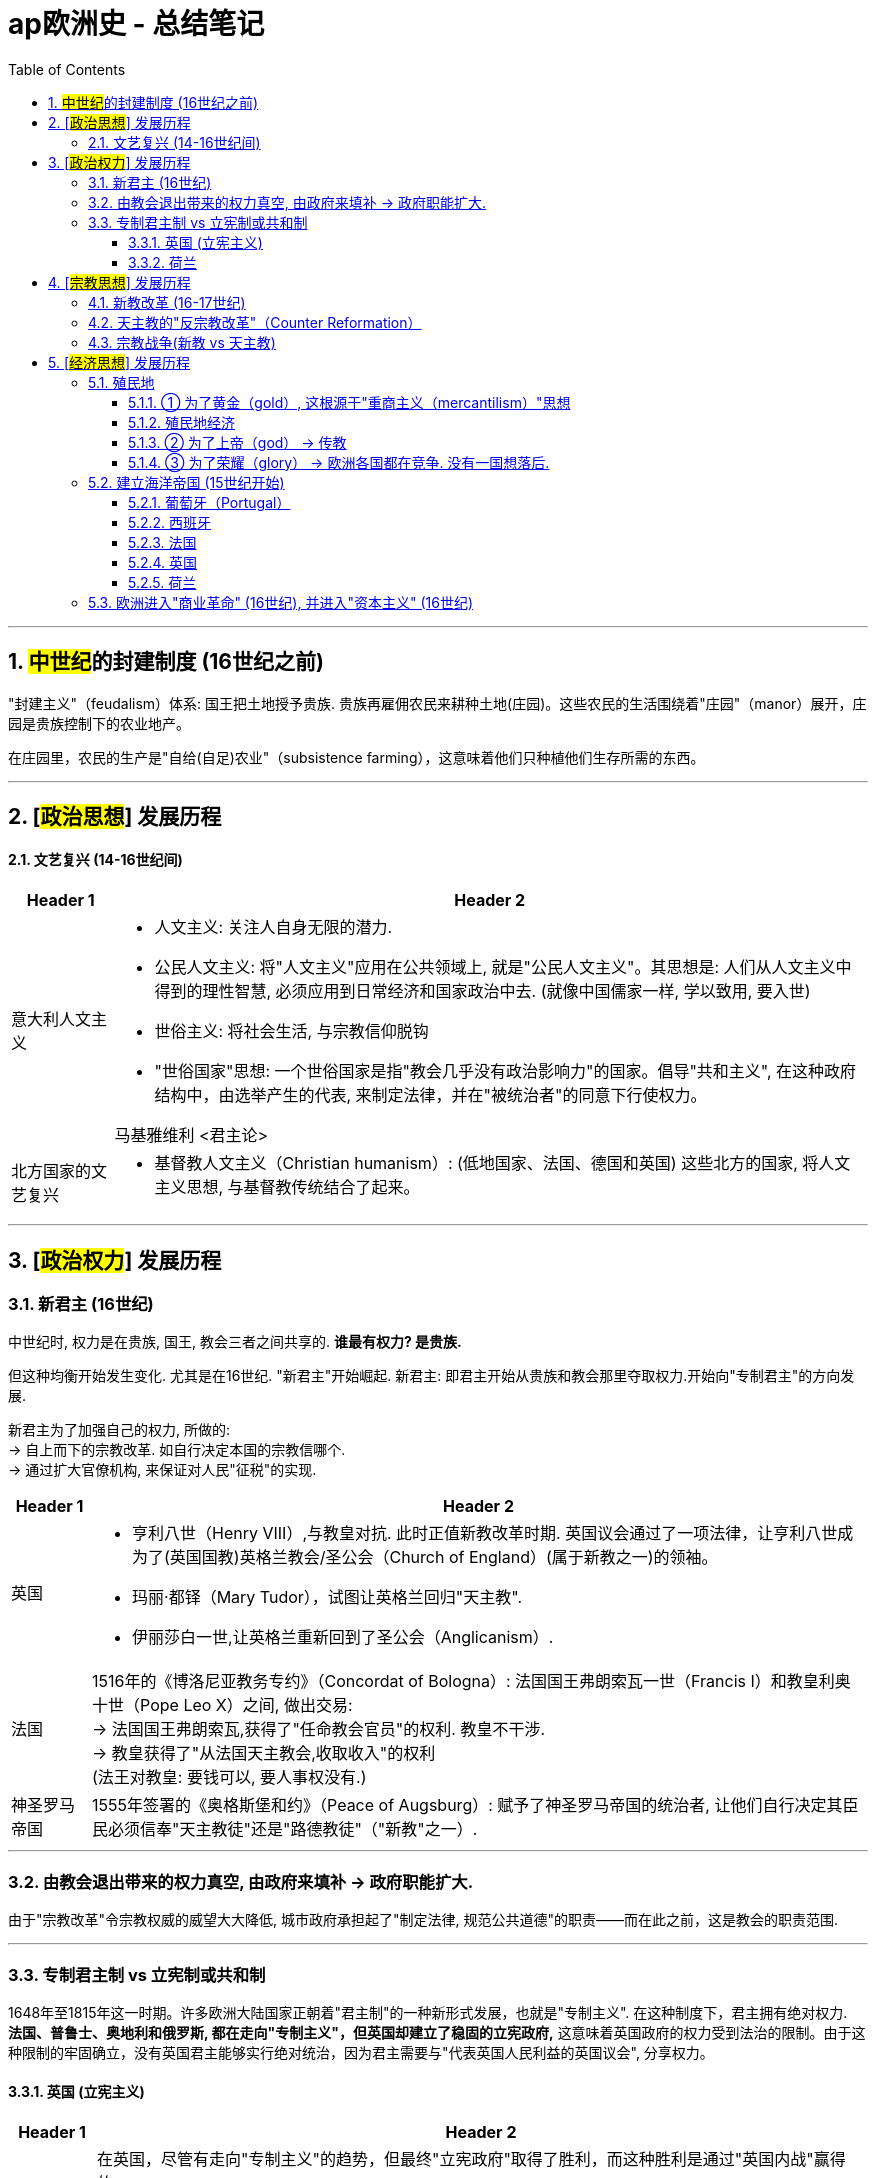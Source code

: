 
= ap欧洲史 - 总结笔记
:toc: left
:toclevels: 3
:sectnums:
:stylesheet: myAdocCss.css

'''

== ##中世纪##的封建制度 (16世纪之前)

"封建主义"（feudalism）体系: 国王把土地授予贵族. 贵族再雇佣农民来耕种土地(庄园)。这些农民的生活围绕着"庄园"（manor）展开，庄园是贵族控制下的农业地产。

在庄园里，农民的生产是"自给(自足)农业"（subsistence farming），这意味着他们只种植他们生存所需的东西。

'''

== [#政治思想#] 发展历程

==== 文艺复兴 (14-16世纪间)


[.small]
[options="autowidth" cols="1a,1a"]
|===
|Header 1 |Header 2

|意大利人文主义
|- 人文主义: 关注人自身无限的潜力.

- 公民人文主义: 将"人文主义"应用在公共领域上, 就是"公民人文主义"。其思想是: 人们从人文主义中得到的理性智慧, 必须应用到日常经济和国家政治中去. (就像中国儒家一样, 学以致用, 要入世)

- 世俗主义: 将社会生活, 与宗教信仰脱钩
- "世俗国家"思想: 一个世俗国家是指"教会几乎没有政治影响力"的国家。倡导"共和主义", 在这种政府结构中，由选举产生的代表, 来制定法律，并在"被统治者"的同意下行使权力。

马基雅维利 <君主论>

|北方国家的文艺复兴
|- 基督教人文主义（Christian humanism）:
(低地国家、法国、德国和英国) 这些北方的国家, 将人文主义思想, 与基督教传统结合了起来。
|===


'''

== [#政治权力#] 发展历程

=== 新君主 (16世纪)

中世纪时, 权力是在贵族, 国王, 教会三者之间共享的. *谁最有权力? 是贵族.* +

但这种均衡开始发生变化. 尤其是在16世纪. "新君主"开始崛起.
新君主: 即君主开始从贵族和教会那里夺取权力.开始向"专制君主"的方向发展.

新君主为了加强自己的权力, 所做的: +
-> 自上而下的宗教改革. 如自行决定本国的宗教信哪个. +
-> 通过扩大官僚机构, 来保证对人民"征税"的实现.

[.small]
[options="autowidth" cols="1a,1a"]
|===
|Header 1 |Header 2

|英国
|- 亨利八世（Henry VIII）,与教皇对抗. 此时正值新教改革时期. 英国议会通过了一项法律，让亨利八世成为了(英国国教)英格兰教会/圣公会（Church of England）(属于新教之一)的领袖。
- 玛丽·都铎（Mary Tudor），试图让英格兰回归"天主教".
- 伊丽莎白一世,让英格兰重新回到了圣公会（Anglicanism）.

|法国
|1516年的《博洛尼亚教务专约》（Concordat of Bologna）: 法国国王弗朗索瓦一世（Francis I）和教皇利奥十世（Pope Leo X）之间, 做出交易:  +
→ 法国国王弗朗索瓦,获得了"任命教会官员"的权利. 教皇不干涉. +
→ 教皇获得了"从法国天主教会,收取收入"的权利 +
(法王对教皇: 要钱可以, 要人事权没有.)

|神圣罗马帝国
|1555年签署的《奥格斯堡和约》（Peace of Augsburg）: 赋予了神圣罗马帝国的统治者, 让他们自行决定其臣民必须信奉"天主教徒"还是"路德教徒"（"新教"之一）.
|===

'''


=== 由教会退出带来的权力真空, 由政府来填补 -> 政府职能扩大.

由于"宗教改革"令宗教权威的威望大大降低, 城市政府承担起了"制定法律, 规范公共道德"的职责——而在此之前，这是教会的职责范围.

'''

=== 专制君主制 vs 立宪制或共和制

1648年至1815年这一时期。许多欧洲大陆国家正朝着"君主制"的一种新形式发展，也就是"专制主义". 在这种制度下，君主拥有绝对权力.  +
*法国、普鲁士、奥地利和俄罗斯, 都在走向"专制主义"，但英国却建立了稳固的立宪政府,* 这意味着英国政府的权力受到法治的限制。由于这种限制的牢固确立，没有英国君主能够实行绝对统治，因为君主需要与"代表英国人民利益的英国议会", 分享权力。


==== 英国 (立宪主义)

[.small]
[options="autowidth" cols="1a,1a"]
|===
|Header 1 |Header 2

|英国内战
|在英国，尽管有走向"专制主义"的趋势，但最终"立宪政府"取得了胜利，而这种胜利是通过"英国内战"赢得的。

英国内战的原因:

- (英国)查理一世是"君权神授"的坚定信仰者，他把这一想法理解为国王可以为所欲为。如果上帝赋予国王政治权威，挑战那种权威, 就是直接冒犯上帝(捆绑, 就相当于中国现在的把"爱党"和"爱国"的概念捆绑一样,"党即国, 国即党"一样, 就是没有"人民"的存在. 人民只是党的附庸)。

-  经济原因 (一切问题, 几乎都是钱的问题). 英国参与"三十年战争"（Thirty Years' War）, 累积了债务. 在这场战争期间，查理一世和他的父亲詹姆斯一世, 花了大量未经"议会"授权的钱。这在王室和人民代表之间引发了紧张关系。在整个战争期间，议会一直试图控制国王的奢侈开支。为了解决这个问题，查理一世决定在1629年至1640年期间, 拒绝召集议会，从而解散了议会。 +

这两股势力交锋了三年，最终(议会的)"新模范军"取得了胜利。但查理一世拒绝承认失败。一个名叫奥利弗·克伦威尔（Oliver Cromwell）的"清教徒"议员接管了新模范军的领导权，并最终击败了国王的军队。克伦威尔还俘虏了国王。

|护国公政体 (克伦威尔)
|此后，克伦威尔驱逐了所有反对他的议会议员，剩下的代表们被称为"残余议会"（Rump Parliament）。 +
在议会仅由克伦威尔的支持者组成的情况下，他们以叛国罪审判了国王，砍掉了他的脑袋。这样，英国就成为了一个"共和国" (废除了英国君主制).

奥利弗·克伦威尔领导下的英国政体, 被称为"护国公政体"（Protectorate），克伦威尔被称为护国公（Lord Protector）。  +
从理论上讲，护国公政体将"立法权", 委托给了议会的剩余成员. 而"行政权", 则委托给了一个委员会。(*三权分立中的两个权, 分别委托给了某个委员会*.)

*但事实上，英国是由以克伦威尔为首的军队统治的。这样, 英国就不是一个真正的"立宪共和国"，而是一个"军事独裁政权"。* +
克伦威尔试图与议会合作来治理英国，但议会并没有按照他的意愿行事，所以他解散了议会 (如同查理一世一样. 人性皆同)。所以在近十年的时间里，克伦威尔通过武力统治英国.

克伦威尔死后，"护国公政体"瓦解. 此时英国人民渴望恢复稳定，但他们却选择恢复国王。

|复辟时期
|这一时期在1660年被称为"复辟时期"（Restoration period）.

- "议会"将王位交给了查理二世（Charles II）。这家伙与"议会"合作得很不好。
- 然后詹姆斯二世（James the Second）继位，他更糟糕，因为他一直任命天主教徒担任重要职位。
- "议会"在一次又一次地抵制詹姆斯二世之后，将王位提供给了詹姆斯二世的女儿玛丽（Mary）和她的丈夫奥兰治的威廉（William of Orange）。当詹姆斯二世听到这个计划时，他放弃王位逃跑了。*这种权力转移被称为"光荣革命"（Glorious Revolution）.* 随着威廉和玛丽登上王位，英国的"君权神授"理念基本上被废除了。

*议会允许威廉和玛丽接受王位的条件, 是他们必须遵守《权利法案》，该法案限制了君主的权力,* 并保护了议会的权力。*它规定: ①只有议会有权征税，②议会通过的法律, 不能被国王废除。*
|===

'''

==== 荷兰

在这一时期，当法国、普鲁士、俄罗斯和奥地利等欧洲国家一头扎进"专制主义"时，有两个非常重要的例外情况，那就是英国和荷兰.

在1648年之前，荷兰这片领土一直由西班牙"哈布斯堡王朝"（Spanish Habsburgs）统治. "三十年战争"及以1648年签署的《威斯特伐利亚和约》（Peace of Westphalia）, 让荷兰从西班牙手中赢得了独立. 荷兰联省共和国（Republic of the United Provinces of the Netherlands）诞生了。

在长期受到"哈布斯堡王朝"的压迫后，荷兰人对"君主制"相当反感，所以他们摒弃了"君主制政府"，转而支持"立宪政府"。 +

但荷兰的"立宪主义"与英国的有所不同: +
[.small]
[options="autowidth" cols="1a,1a"]
|===
|Header 1 |Header 2

|英国
|英国是倾向于"君主立宪制"，在这种制度下，君主的权力受到"议会两院"权力的法治限制。

|荷兰
|荷兰选择了"共和制政府"，这意味着权力掌握在人民手中，政府通过人民代表来运作。

在荷兰国内，有省级政府, 和联邦政府，(类似美国有"州政府"和"联邦政府"。当然，两者也有很多不同之处.)  +

- 每个省都有自己的议会，称为"等级会议"（estate），省级"等级会议"掌握着大部分权力。 +
- 每个省都由"寡头政治"（oligarchy）统治，寡头政治是一种由少数人统治的政府形式，与"由一个人统治的君主制"形成对比。寡头政治通常由富有的商人和乡村地主组成，他们处理该省的所有国内政策。
- 此外，每个等级会议, 都会任命一位"执政"（stadholder）. "执政"负责履行礼仪职责, 并承担军事防御责任。

权力远不及"等级会议"的联邦政府. 被称为"联省议会"（States General），它主要处理外交政策和战争事务。由于权力有限，*所有重大问题都必须提交给"省级政府"，而每个省级政府都拥有否决权。*

image:/img/svg 荷兰共和制.svg[,%]



这种政府结构对荷兰人来说非常成功，这就是为什么这个时期被称为荷兰的"(民主)黄金时代"（Dutch Golden Age）。他们的成功, 在很大程度上得益于当时荷兰是欧洲最富有的国家这一事实。

荷兰由于其在大西洋上的地理位置，他们能够利用不断发展的"大西洋贸易"带来的财富。更不用说他们在"印度洋贸易"中也占据了重要地位。所有这些加在一起, 意味着荷兰在当时拥有全欧洲乃至世界最高的生活水平。


|===








'''

== [#宗教思想#] 发展历程




==== 新教改革 (16-17世纪)

到了16世纪，天主教会已经变得腐败: +

- 买卖神职（simony）.
- 买卖赎罪券（indulgences）。12世纪时，教会提出了"炼狱"（purgatory）的概念, 说人死后，不会马上上天堂或下地狱，而是会去一个叫做"炼狱"的中间地带。在那里，灵魂在进入天堂之前首先要得到净化，并且根据你生前的罪孽程度，你在炼狱里待的时间有长有短。教会说, 如果你想在炼狱里待的时间短, 可以通过购买"赎罪券"来实现. 它能让你的罪过得到赦免, 而不用忏悔。

[.small]
[options="autowidth" cols="1a,1a"]
|===
|Header 1 |Header 2

|路德派
|马丁·路德（Martin Luther）(德国人) 对此做了批判. 他认为:

- "所有信徒皆为祭司"（priesthood of all believers）. 而不是天主教那样的只有少数信徒能成为祭司。
- "唯独圣经"（sola scriptura）. 即只有《圣经》才是最终权威，而不是教皇的教义。(即直接与源头对话, 而不是通过二手中介. 通过与源头对话, 发展出你自己的思想理解.)

|加尔文派
|约翰·加尔文（John Calvin）(瑞士日内瓦人) 认为:

- "预定论"（doctrine of predestination）. 他认为: 上帝在世界创立之前就决定了谁会得救，谁会在地狱中遭受磨难。因此，救赎和诅咒不是人类选择的问题，而是上帝的选择(即否定了人的主观能动性, 变成了"命定论")。
- "选民论"（doctrine of the elect），这与"预定论"有关。他认为: 选民是指那些被上帝选中得救的人，真正的选民在这件事上没有选择，而且永远不会失去他们的救赎 (又是"命定论", 相当于"血统论"的变种. 有人天生就能得救, 有人无论他做什么都不会得救)。
- 圣经应被翻译成各地方的语言, 而不能只有拉丁语版本. 这就打破了教会对圣经阐释的垄断. 让各国普通老百姓都能直接阅读圣经, 来形成自己的想法了. (解释权. 就相当于如果老百姓都不懂英文, 中国官方翻译英美著作, 就会瞎翻译, 甚至颠倒黑白, 来误导民众.)

加尔文统治下的日内瓦, 本质上是一个"神权政治"（theocracy），也就是说，《圣经》是这个城市的法律。 不过加尔文也说, 经济财富是努力工作的合理回报，只要选民"不让金钱成为他们的上帝"，那么财富的积累就可以被视为上帝的青睐。这个理念, 也为资本主义的发展奠定了基础.

|再洗礼派（Anabaptists）
|认为教会应和国家政府绝对分离 (政教分离).
对比:  这与加尔文派不同, 约翰·加尔文 John Calvin 统治的日内瓦, 是政教合一的.


|===


'''

==== 天主教的"反宗教改革"（Counter Reformation）

为了回应新教徒对天主教会（Catholic Church）的批判，天主教徒们进行了他们自己的改革，这被称为天主教改革（Catholic Reformation），或"反宗教改革"（Counter Reformation）. 内容包括:

- 重申了传统的天主教教义。他们确认救赎是通过"信仰"和"善行"实现的(即意志和行动都要有)，而不是像新教徒声称的那样仅靠信仰(不靠行动)。
- 他们确认了《圣经》和教会教义的平等权威，而新教徒只相信《圣经》的最终权威。
- 建立教育机构 "耶稣会"（Jesuit order） (即将强天主教"意识形态教育", 抵御新教思想)。
- 加强宣传机构. 努力将基督的教义传播到世界各地。
- 建立"罗马宗教裁判所"（Roman Inquisition），清除教会中的异教徒, 建立《禁书目录》（Index of Prohibited Books）。
- 整顿了买卖赎罪券的行为。注意他们没有说"不能买卖赎罪券"，但表示赎罪券不能用来支付教皇的海滨别墅费用。




'''


==== 宗教战争(新教 vs 天主教)

[.small]
[options="autowidth" cols="1a,1a"]
|===
|Header 1 |Header 2

|英国内战（English Civil War）
|之前说过, 英国亨利八世（Henry VIII）无法让天主教会批准他离婚。所以他建立了英国国教会（Anglican Church）(属新教之一)，并让自己成为教会的领袖 (即不承认罗马教会).

然而，英国国教会在实践中与天主教会并没有太大区别，所以几十年后，在伊丽莎白一世（Elizabeth the First）统治时期，一群被称为"清教徒"（Puritans）的改革者站出来 (属于加尔文主义 Calvinist 教派), 挑战英国国教会中残留的天主教痕迹。这场冲突最终导致了英国内战（English Civil War）, 清教徒取得了胜利.

|法国
|亨利四世（Henry IV）推动法国的宗教宽容.  1598年的《南特敕令》（Edict of Nantes）中。它正式确立法国为天主教国家，但也给予"胡格诺派"(法国的新教)自由礼拜的权利.

|西班牙
|(西班牙)腓力二世（Philip the Second）对欧洲基督教的分裂非常不满，并且非常讨厌"新教徒". 他把目标对准了荷兰（Netherlands）和英国（England），想要消除"新教徒"在那里的不良影响。
腓力派出西班牙无敌舰队（Spanish Armada）入侵英国, 但失败.

|神圣罗马帝国（Holy Roman Empire） -- "三十年战争"（Thirty Years' War）, 《威斯特伐利亚和约》（Peace of Westphalia）
|1555年的《奥格斯堡和约》（Peace of Augsburg），给予了一定程度的宗教宽容。规定: 神圣罗马帝国众多领土的王子们, 可以决定他们的臣民是"天主教徒"还是"新教徒"(指"路德派" Lutheran, 而非"加尔文派" Calvinism)。 +
加尔文主义贵族对此不满. 引发"三十年战争"（Thirty Years' War）.

这场战争有四个阶段. 但发展到后面阶段时,战争的主要动机,已经从宗教方面的, 转变为是政治方面了。 +

- 第一阶段 (波希米亚阶段): 天主教打败新教. +
- 第二阶段 (丹麦阶段) : 丹麦国王支持"新教"事业，尤其是他与英国结成了反天主教、反哈布斯堡的联盟。 单词阶段天主教依然获胜. +
- 第三阶段 (瑞典阶段) : 在这个阶段，战争开始超出神圣罗马帝国的边界. 瑞典国王组织了新教军队加入. 他获得了法国支持. **虽然法国是天主教国家, 但在此处法国支持瑞典. 因为法国想削弱哈布斯堡家族的影响力. 在这里我们就可以看到，战争的"宗教性质"已明显让位于"政治考量"。** +
- 第四阶段 (法国阶段) : 法国站在"新教徒"一方参战，主要与西班牙作战，以确保哈布斯堡家族不会从失败中恢复过来。

1648年，三十年战争随着《威斯特伐利亚和约》（Peace of Westphalia）的签署最终结束。这件事是欧洲历史上的重大转折点:

- 它基本上标志着欧洲"宗教战争"的结束。
- 它修订了《奥格斯堡和约》，将"加尔文主义"(新教之一)列为合法的信仰。
- 随着"新教"的进一步分裂，它正式标志着中世纪"普世基督教世界观念"的终结。
- 它使"神圣罗马帝国"变得虚弱，而各个邦国的统治者变得强大，从这个意义上说，它加速了"神圣罗马帝国"的衰落。
|===



'''

== [#经济思想#] 发展历程

=== 殖民地

西欧国家为什么会去追求建立殖民地? 主要三个目的(3个g): 为了黄金（gold）、为了上帝（god）、为了荣耀（glory）. +
这就产生了一种新型帝国 -- "海洋帝国"（maritime empire）. 即它们以海洋为基础，而不是像世界历史上许多帝国那样以陆地为基础。



==== ① 为了黄金（gold）, 这根源于"重商主义（mercantilism）"思想

重商主义: 想要黄金, 是根植于当时的"重商主义"经济思想. 重商主义认为: 财富是用金银衡量的, 而世界上的金银储量是有限的, 所以一国获得的金银, 就是他国的损失. 所以每个国家的目标, 都是尽可能获取更多的金银.  +
(即零和博弈了.只分蛋糕,不做大蛋糕. 当时的经济思想还没有发现"比较优势"理论, 即国际贸易是能让每个国家都变富的. 即蛋糕是能做大的. 虽然每个国家会因此处在产业链的不同高低地位上, 带来权力的高低.)*

那么如何获得金银呢? 两种手段:

1. 抢. 如西班牙抢夺南美帝国的金矿 +
2. 做生意,*让本国的出口大于进口. 因为出口(赚回钱)能为本国带来金银, 进口(付出钱)则会让本国流出金银.
即各国必须保持"贸易顺差"（favorable balance of trade），令本国的出口(外面的钱进入自己的口袋), 多于进口(钱从自己的口袋流出, 进入别人的口袋)。* +
但为了能出口, 必须生产产品来出口, 产品就必须有"原材料"和"销售市场". 这两块从哪里来? -- 从殖民地来.  殖民地,技能够为母国提供"原材料". 也能为母国的产品出口提供"销售市场".


[.small]
[options="autowidth" cols="1a,1a"]
|===
|Header 1 |Header 2

|英国
|《航海条例》（British Navigation Acts）规定: 从欧洲运往英国的商品, 必须由英国船只和英国船员来运输 (即让英国人来垄断"外国与英国做生意"的途径. 相当于穆斯林国家卡在欧洲和中国之间,垄断了中间做生意的航线一样)。这就意味着殖民地人民只能与英国进行贸易。

|法国
|为了使法国民众不再购买进口货 (这样会使金银流出), 就必须使法国能生产人民所需的一切物品 (完全内循环, 在本国建立完整的各行产业链). 手段是: +
-> 对进口商品, 征收高额关税.

|西班牙
|*殖民地金银的大量涌入母国(相当于印钞一样), 使得西班牙国内货币的数量, 超过实物的数量, 造成通货膨胀（inflation）, 物价升高.* 虽然通胀始于西班牙，但欧洲大部分地区都感受到了它的影响。 +
而且, 这些新财富(流入的金银)并没有平均分配给每个人 (导致社会贫富差距扩大)。

|===


==== 殖民地经济

[.small]
[options="autowidth" cols="1a,1a"]
|===
|Header 1 |Header 2

|种植园经济
|最开始, 欧洲去殖民地, 是为了寻找金银矿. 但最终, 由于美洲的气候很适宜种植作物, 用来销售出口. 种植园经济就变成了更有利可图的方式。 +
种植园经济围绕着"经济作物"（cash crops）展开，**这意味着一个种植园, 会专注于种植一两种作物，**这些作物的主要目的就是用来出口。其中, 甘蔗（sugarcane）和咖啡（coffee）是主要作物之一.

|种植园劳动力
|一开始, 殖民者强迫"当地原住民"来作为劳动者. 但由于以下原因失败了:  +
① 欧洲人带来的传染病, 造成原住民大量死亡. +
② 原住民比殖民者更了解当地的地理情况，这意味着他们能够大量逃脱.

所以, 欧洲殖民者转而选择非洲的劳动力(黑奴). 原因是: +
① 非洲人与欧洲人已经接触了上千年，他们对欧洲的疾病有一定的免疫力。 +
② 非洲人对美洲新世界的地理不熟悉(人生地不熟)，因此不太可能逃离种植园。
|===



'''

==== ② 为了上帝（god） -> 传教


'''

==== ③ 为了荣耀（glory） -> 欧洲各国都在竞争. 没有一国想落后.


'''


=== 建立海洋帝国 (15世纪开始)

中世纪时, 欧洲的封建制度, 在这个体系中，农民在贵族的土地上生活和工作，以换取贵族的武装保护。但**#随着进入探索时代（Age of Exploration）(地理大发现时代), 大量新财富被带入欧洲(源于重商主义), 欧洲的一些地区经历了前所未有的经济增长，最终加速了"封建制度"的终结。使西欧进入了早期形式的"资本主义"（capitalism）.#**

*地理大发现之前, 欧洲的很多经济力量, 集中在地中海（Mediterranean Sea）周边国家, 以及繁荣的贸易港口。但到了建立"海洋帝国"时代, 欧洲的经济力量, 就从"地中海国家", 转移到了那些忙着在海外建立帝国的"大西洋国家"。(财富流在哪边, 繁荣的城市就在哪边出现. 财富是具有吸引力的, 能吸引一切资源向它的方向流动.)*

image:/img/Bristol.jpg[,100%]




==== 葡萄牙（Portugal）

葡萄牙被西班牙包围，这意味着在在西班牙敌对的情况下，他们在与其他欧洲国家进行贸易时会遇到困难。所以葡萄牙人着眼于"海上贸易"来实现贸易往来。 +
他们的主要愿望之一, 是参与到印度洋（Indian Ocean）利润丰厚的香料贸易中。

[.small]
[options="autowidth" cols="1a,1a"]
|===
|Header 1 |Header 2

|-> 探索去往印度洋的航线
|瓦斯科·达·伽马（Vasco de Gama）的一路绕过非洲南端，进入了印度洋。

|-> 建立起"贸易站帝国"
|葡萄牙人在整个印度洋地区, 建立贸易港口。*葡萄牙对占领大片土地及其人民(即"殖民地"方法), 并不那么感兴趣。相反，他们只是建立贸易港口, 这被称为"贸易站帝国"*（trade post Empire）。葡萄牙人通过这些贸易港口, 主导了印度洋贸易。
|===

image:/img/Portuguese Colonial Empire in the Age of Exploration.png[,100%]



'''

==== 西班牙

在葡萄牙人起航, 建立他们的"贸易站帝国"后不久，西班牙也加入这场帝国博弈。

[.small]
[options="autowidth" cols="1a,1a"]
|===
|Header 1 |Header 2

|-> 探索去往印度洋的新航线, 结果发现了美洲大陆
|克里斯托弗·哥伦布（Christopher Columbus）向西穿越大西洋（Atlantic），希望进入印度洋贸易。结果却意外发现了南北美洲大陆. +
最终，西班牙宣称对加勒比海地区、中美洲、北美洲的大片土地, 以及南美洲的海岸线, 拥有主权。

|Treaty of Tordesillas
|1494年《托德西利亚斯条约》（Treaty of Tordesillas），划定了一条分界线。以西部分属西班牙, 以东部分属于葡萄牙. +
image:/img/Treaty of Tordesillas.webp[,100%]

事实上，葡萄牙和西班牙在之后建立他们的"海外帝国"时, 都没有太在意这条分界线.

|casta system, encomienda
|西班牙人在美洲强加了一个全新的社会结构，叫做"等级制度"（casta system），这个制度根据种族和出身, 对社会进行了等级划分(就跟中国阶级划分一样, 把人分成三六九等)。

此外，西班牙人建立了一种强迫劳动制度，叫做"委托监护制"（encomienda）: 从法律上, 作为交换: +
-> 西班牙人的权力是: 依法可以向美洲原住民索取贡品和劳动。  +
-> 作为交换, 西班牙人的义务是: 应该为"被强迫劳动者"提供保护. 但是由于西班牙(母国)离殖民地得很远，所以很难监督西班牙殖民者是否履行了这个约定，因此"委托监护制"实际上退化成了类似于奴隶制的制度。



|===

所以葡萄牙和西班牙, 是"海洋帝国"博弈中的第一批主要参与者. 但没过多久，法国（France）、英国（England）和荷兰（Netherlands）这些大西洋国家, 也都加入了进来。

'''

==== 法国

[.small]
[options="autowidth" cols="1a,1a"]
|===
|Header 1 |Header 2

|法国宣称对北美洲和加拿大（Canada）的大片土地拥有主权。
|1608年, 塞缪尔·德·尚普兰（Samuel de Champlain）在魁北克（Quebec）建立了法国的第一个永久定居点。

*但法国人更多对贸易感兴趣，所以他们并没有建立起"让很多人们前往居住"这种类型的殖民地 (这和英国不同).*
|===


'''

==== 英国

[.small]
[options="autowidth" cols="1a,1a"]
|===
|Header 1 |Header 2

|建立北美殖民地
|对殖民地, 英国人是真正前往定居, 开始新生活的. 主要分布在北美洲的大西洋沿岸.
|===

'''

==== 荷兰

[.small]
[options="autowidth" cols="1a,1a"]
|===
|Header 1 |Header 2

|建立北美殖民地
|但荷兰人和葡萄牙人一样，主要只对贸易感兴趣。 +
荷兰人的主要关注点, 是在印度洋贸易中, 与葡萄牙竞争。
|===

'''



=== 欧洲进入"商业革命" (16世纪), 并进入"资本主义" (16世纪)


[.small]
[options="autowidth" cols="1a,1a"]
|===
|Header 1 |Header 2


|农业革命
|在17世纪末，一场大规模的"农业革命"发生了. 在这一时期之前，欧洲大约80%的人, 靠农业为生. 在大多数情况下，农作物的产量仅够维持生计，绝对称不上富足。此外，大约每8到10年，一些极端的气候事件会导致大部分地区农作物歉收，许多人挨饿，其中不少人还会死亡。

但在18世纪初，英国和荷兰共和国的农业, 开始发生转变. 在这些地方，只有大约一半的人口从事农业生产，然而他们农场的产量, 却增长到了原来的三倍。 原因是:

- 交替种植"吸收土壤养分"的植物, 和"补充土壤养分"的植物. 这样就取代了原来的"三圃pǔ制".
- 条播机的发明
- 哥伦布大交换（Columbian Exchange）. 许多不同种类的豆类, 进入了欧洲。

现在，欧洲人口大增，加上从事农业所需的人数减少，导致很多人没有足够的工作可做，这实促成了这一时期另一个重大的经济变化，也就是"家庭手工业"的迅速扩张。由于从事农业的人越来越少，农村家庭需要通"过家庭手工业"来补充收入。

|家庭手工业"（cottage industry）
|家庭手工业, 就是在你的小屋里生产用于销售的商品. "家庭手工业"是按照"外放制"(类似外包制)（putting-out system）组织起来的：商业资本家会向农村工人提供原材料，农村工人将这些原材料加工成成品。商人会支付工人工资，然后将成品拿到市场上销售。这种模式, 为"工业革命"的"工厂制度"奠定了基础.

家庭手工业, 使得农村人口开始与城市的"行会工人"竞争 (即低成本取代高成本. 相当于如今的国际产业链, 向劳动力成本低的地方转移了)。。

这种市场经济的增长, 导致对"制成品"的需求不断增加，推动制造业从"家庭"转移到被称为"工厂"的新建筑中 (相当于专业化了, 产业升级了)。这种转变在英国表现得最为明显。现在商人直接向工人支付工资，这导致了"货币经济"的增长.


|货币经济（money economy）产生
|16世纪的欧洲，发生了一场大规模的经济变革 (被称为"商业革命" Commercial Revolution). 其特征是: 货币经济（money economy）产生. 即经济交换,都以"货币"来支付的。而在此之前, 人们常常以货易货.

|金融业发展
|随着这种新型"货币经济"的兴起，银行就成为了一种必需品。比如, 荷兰东印度公司(是私人的股份制公司 joint-stock company) 的利润, 都是通过"阿姆斯特丹银行"来处理的. +
银行业兴起, 使欧洲的经济权力, 转移到了像阿姆斯特丹(荷兰)、热那亚(意大利)和伦敦这样的(金融中心)地方。

并且随着海外殖民地的大量财富的流入母国, 对金融业处理水平的要求提高, 发展出了"复式记账法"（double-entry bookkeeping）技术.

|资本主义
|**随着金钱带来的政治影响力的增加，欧洲的许多地方开始从"重商主义"（mercantilism）进入"资本主义"（capitalism）。**资本主义是一种经济体系: 生产资料归私人所有，而非国家所有.

之前的重商主义（mercantilism）, 是由"国家"驱动的，所以是国家设定价格, 并决定生产计划(相当于中国的"计划经济")。但在1776年，亚当·斯密（Adam Smith）出版了《国富论》（The Wealth of Nations），他批评了重商主义，主张建立一个不受监管的市场，这个市场将由"供求关系"来调节。 +
注意:"重商主义"的结束和"市场经济"的开始, 并没有一条明确的界限，在这个时期，我们正处于这个模糊的过渡阶段。

市场经济的增长, 导致了新的"金融实践"和"机构"的出现 -- "保险业"的引入, "银行和风险资本"的兴起.

随着市场经济的发展，欧洲为其在全球(经济与政治势力方面)不断扩大的角色, 奠定了基础.

|农业产品进入销售市场, 而不再局限于"自给自足"
|随着"资本主义"让一些人变得富有，他们决定把大量的钱花在土地上，这直接导致了"农业的商业化"（commercialization of agriculture）。即: 土地不再像中世纪时那样, 被视为维持生计的方式(土地上生产东西, 大都用来自给自足)，而是被用来销售盈利 (市场经济了).

这个商业革命, 让农奴（serfs）获得了更多的自由. 在封建时期，农奴基本上被束缚在土地上，他们的生活由贵族决定。但随着"农业商业化"的发展，许多农民摆脱了封建束缚。不过，这并非在所有的情况下都是一件好事 (就是秦晖所说的, 个人摆脱小共同体, 成为大共同体的一员, 并非必定是一件好事).

|城市化
|从土地上解放出来的农民, 很多人迁往城市去寻找工作机会. 这带来了"城市化", 但城市涌入这么多新人口, 却没有足够的工作岗位, 也带来了"城市贫困"的问题.



|商业精英崛起
|(钱带来了权力和政治影响力.) 当商人精英开始赚取大量金钱时，在某些情况下，他们能够在不拥有土地的情况下, 进入上层阶级.  +
不过, "土地所有权"仍然具有重要的社会价值。如，**在英国议会（English Parliament）中，上议院（House of Lords）是为"拥有土地的公民"保留的，而下议院（House of Commons）是为那些"没有土地的人"保留的，即使其中一些人非常富有。**关键是，虽然"土地所有权"的威望在下降，但它仍然具有一定的影响力。
|===







'''

